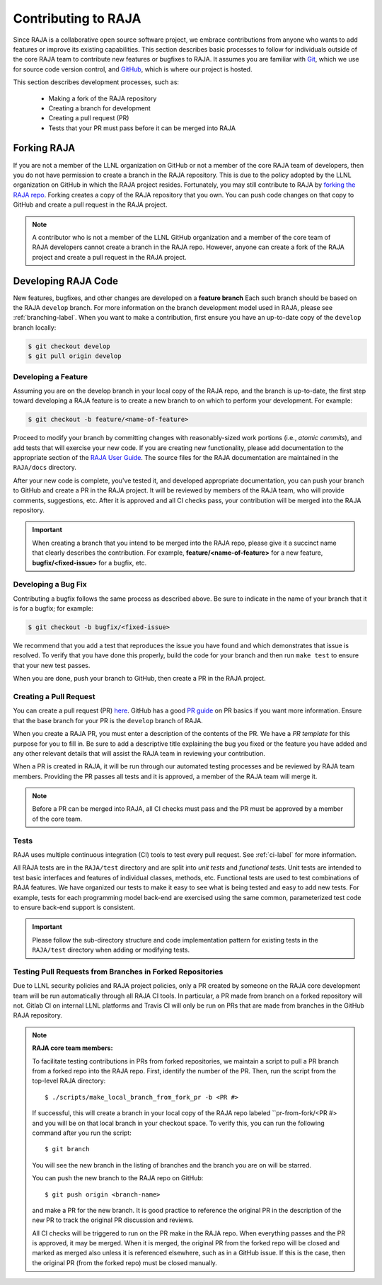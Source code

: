 .. ##
.. ## Copyright (c) 2016-21, Lawrence Livermore National Security, LLC
.. ## and RAJA project contributors. See the RAJA/COPYRIGHT file
.. ## for details.
.. ##
.. ## SPDX-License-Identifier: (BSD-3-Clause)
.. ##

.. _contributing-label:

*********************
Contributing to RAJA
*********************

Since RAJA is a collaborative open source software project, we embrace 
contributions from anyone who wants to add features or improve its existing 
capabilities. This section describes basic processes to follow
for individuals outside of the core RAJA team to contribute new features or 
bugfixes to RAJA. It assumes you are familiar with 
`Git <https://git-scm.com/>`_, which we use for source code version control,
and `GitHub <https://github.com/>`_, which is where our project is hosted. 

This section describes development processes, such as:

  * Making a fork of the RAJA repository 
  * Creating a branch for development
  * Creating a pull request (PR)
  * Tests that your PR must pass before it can be merged into RAJA

============
Forking RAJA
============

If you are not a member of the LLNL organization on GitHub or not a member of 
the core RAJA team of developers, then you do not have permission to create 
a branch in the RAJA repository. This is due to the policy adopted by the LLNL
organization on GitHub in which the RAJA project resides. Fortunately, you may 
still contribute to RAJA by `forking the RAJA repo 
<https://github.com/LLNL/RAJA/fork>`_. Forking creates a copy of the RAJA 
repository that you own. You can push code changes on that copy to GitHub and 
create a pull request in the RAJA project.

.. note:: A contributor who is not a member of the LLNL GitHub organization 
          and a member of the core team of RAJA developers cannot create a
          branch in the RAJA repo. However, anyone can create a fork of the 
          RAJA project and create a pull request in the RAJA project.

=========================
Developing RAJA Code
=========================

New features, bugfixes, and other changes are developed on a **feature branch**
Each such branch should be based on the RAJA ``develop`` branch. For more 
information on the branch development model used in RAJA, please see
:ref:`branching-label`. When you want to make a contribution, first ensure 
you have an up-to-date copy of the ``develop`` branch locally:

.. code-block:: bash

    $ git checkout develop
    $ git pull origin develop

----------------------
Developing a Feature
----------------------

Assuming you are on the develop branch in your local copy of the RAJA repo,
and the branch is up-to-date, the first step toward developing a RAJA feature
is to create a new branch to on which to perform your development. For example:

.. code-block:: bash

    $ git checkout -b feature/<name-of-feature>

Proceed to modify your branch by committing changes with reasonably-sized 
work portions (i.e., *atomic commits*), and add tests that will exercise your 
new code. If you are creating new functionality, please add documentation to 
the appropriate section of the `RAJA User Guide <https://readthedocs.org/projects/raja/>`_. The source files for the RAJA documentation are maintained in 
the ``RAJA/docs`` directory.

After your new code is complete, you've tested it, and developed appropriate
documentation, you can push your branch to GitHub and create a PR in the RAJA
project. It will be reviewed by members of the RAJA team, who will provide 
comments, suggestions, etc. After it is approved and all CI checks pass, your 
contribution will be merged into the RAJA repository.

.. important:: When creating a branch that you intend to be merged into the 
               RAJA repo, please give it a succinct name that clearly describes 
               the contribution.  For example, **feature/<name-of-feature>** 
               for a new feature, **bugfix/<fixed-issue>** for a bugfix, etc.

--------------------
Developing a Bug Fix
--------------------

Contributing a bugfix follows the same process as described above. Be sure to
indicate in the name of your branch that it is for a bugfix; for example:

.. code-block:: bash

    $ git checkout -b bugfix/<fixed-issue>

We recommend that you add a test that reproduces the issue you have found
and which demonstrates that issue is resolved. To verify that you have done
this properly, build the code for your branch and then run ``make test`` to 
ensure that your new test passes.

When you are done, push your branch to GitHub, then create a PR in the RAJA
project.

-----------------------
Creating a Pull Request
-----------------------

You can create a pull request (PR) 
`here <https://github.com/LLNL/RAJA/compare>`_. GitHub has a good 
`PR guide <https://help.github.com/articles/about-pull-requests/>`_ on
PR basics if you want more information. Ensure that the base branch for your 
PR is the ``develop`` branch of RAJA.

When you create a RAJA PR, you must enter a description of the contents of the 
PR. We have a *PR template* for this purpose for you to fill in. Be sure to add
a descriptive title explaining the bug you fixed or the feature you have added
and any other relevant details that will assist the RAJA team in reviewing your
contribution.

When a PR is created in RAJA, it will be run through our automated testing
processes and be reviewed by RAJA team members. Providing the PR passes all 
tests and it is approved, a member of the RAJA team will merge it.

.. note:: Before a PR can be merged into RAJA, all CI checks must pass and
          the PR must be approved by a member of the core team. 

-----
Tests
-----

RAJA uses multiple continuous integration (CI) tools to test every pull
request. See :ref:`ci-label` for more information. 

All RAJA tests are in the ``RAJA/test`` directory and are split into 
*unit tests* and *functional tests*. Unit tests are intended to test basic
interfaces and features of individual classes, methods, etc. Functional tests
are used to test combinations of RAJA features. We have organized our 
tests to make it easy to see what is being tested and easy to add new tests.
For example, tests for each programming model back-end are exercised using
the same common, parameterized test code to ensure back-end support is
consistent.

.. important:: Please follow the sub-directory structure and code implementation
               pattern for existing tests in the ``RAJA/test`` directory when 
               adding or modifying tests. 

.. _prfromfork-label::

-----------------------------------------------------------
Testing Pull Requests from Branches in Forked Repositories
-----------------------------------------------------------

Due to LLNL security policies and RAJA project policies, only a PR created
by someone on the RAJA core development team will be run automatically
through all RAJA CI tools. In particular, a PR made from branch on a forked 
repository will not. Gitlab CI on internal LLNL platforms and Travis CI will 
only be run on PRs that are made from branches in the GitHub RAJA repository.

.. note:: **RAJA core team members:**

          To facilitate testing contributions in PRs from forked repositories, 
          we maintain a script to pull a PR branch from a forked repo into the 
          RAJA repo. First, identify the number of the PR. Then, run the 
          script from the top-level RAJA directory::

            $ ./scripts/make_local_branch_from_fork_pr -b <PR #>

          If successful, this will create a branch in your local copy of the
          RAJA repo labeled ``pr-from-fork/<PR #> and you will be on that
          local branch in your checkout space. To verify this, you can run
          the following command after you run the script::

            $ git branch

          You will see the new branch in the listing of branches and the branch
          you are on will be starred.

          You can push the new branch to the RAJA repo on GitHub::

            $ git push origin <branch-name>

          and make a PR for the new branch. It is good practice to reference 
          the original PR in the description of the new PR to track the 
          original PR discussion and reviews.

          All CI checks will be triggered to run on the PR make in the
          RAJA repo. When everything passes and the PR is approved, it may 
          be merged. When it is merged, the original PR from the forked repo 
          will be closed and marked as merged also unless it is referenced 
          elsewhere, such as in a GitHub issue. If this is the case, then the 
          original PR (from the forked repo) must be closed manually.

